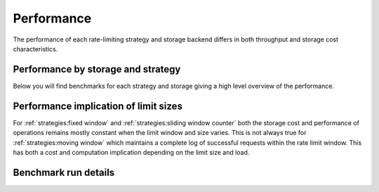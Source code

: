 ===========
Performance
===========

The performance of each rate-limiting strategy and storage backend
differs in both throughput and storage cost characteristics.

Performance by storage and strategy
===================================
Below you will find benchmarks for each strategy and storage giving
a high level overview of the performance.


.. dropdown:: Benchmark parameters

   - 100 unique virtual users (i.e. unique rate limit keys)
   - A rate limit of ``500/minute``
   - Each virtual user's limit was pre-seeded to be 50% full.

   See :ref:`performance:benchmark run details` for information on the benchmarking
   environment.

.. tab-set::

    .. tab-item:: Hit

       Performance of :meth:`~limits.strategies.RateLimiter.hit`
       by storage & strategy.

       .. benchmark-chart::
          :source: benchmark-summary
          :query: limit=500 per 1 minute,group=hit,percentage_full=50
          :sort: storage_type,strategy
          :filters: storage_type=,strategy=,async=false


    .. tab-item:: Test

       Performance of :meth:`~limits.strategies.RateLimiter.test`
       by storage & strategy.

       .. benchmark-chart::
          :source: benchmark-summary
          :query: limit=500 per 1 minute,group=test,percentage_full=50
          :sort: storage_type,strategy
          :filters: storage_type=,strategy=,async=false

    .. tab-item:: Get Window Stats

       Performance of :meth:`~limits.strategies.RateLimiter.get_window_stats`
       by storage & strategy.

       .. benchmark-chart::
          :source: benchmark-summary
          :query: limit=500 per 1 minute,group=get-window-stats,percentage_full=50
          :sort: storage_type,strategy
          :filters: storage_type=,strategy=,async=false


Performance implication of limit sizes
======================================

For :ref:`strategies:fixed window` and :ref:`strategies:sliding window counter` both the
storage cost and performance of operations remains mostly constant when the limit window and size
varies. This is not always true for :ref:`strategies:moving window` which maintains a complete log of successful
requests within the rate limit window.  This has both a cost and computation implication depending
on the limit size and load.

.. dropdown:: Benchmark parameters

  - 100 unique virtual users
  - Rate limits of

    - ``500/minute``
    - ``10000/day``
    - ``100000/day``
  - Each virtual user's limit was pre-seeded to be:

    - 5% full.
    - 50% full.
    - 95% full.

  See :ref:`performance:benchmark run details` for information on the benchmarking
  environment.

.. tab:: Fixed Window

       .. tab::  Hit

          Performance of :meth:`limits.strategies.FixedWindowRateLimiter.hit`
          with different rate limits and storages and with each rate limit
          pre-seeded to different percentages to show the implications of limit size.

          .. benchmark-chart::
             :title: Fixed Window (hit)
             :source: benchmark-summary
             :query: group=hit,strategy=fixed-window
             :sort: strategy,storage_type,limit
             :filters: percentage_full=95,storage_type=,limit=,async=false

       .. tab:: Test

          Performance of :meth:`limits.strategies.FixedWindowRateLimiter.test`
          with different rate limits and storages and with each rate limit
          pre-seeded to different percentages to show the implications of limit size.


          .. benchmark-chart::
             :title: Fixed Window (test)
             :source: benchmark-summary
             :query: group=test,strategy=fixed-window
             :sort: strategy,storage_type,limit
             :filters: percentage_full=95,storage_type=,limit=,async=false


       .. tab:: Get Window Stats

          Performance of :meth:`limits.strategies.FixedWindowRateLimiter.get_window_stats`
          with different rate limits and storages and with each rate limit
          pre-seeded to different percentages to show the implications of limit size.

          .. benchmark-chart::
             :title: Fixed Window (test)
             :source: benchmark-summary
             :query: group=get-window-stats,strategy=fixed-window
             :sort: strategy,storage_type,limit
             :filters: percentage_full=95,storage_type=,limit=,async=false

.. tab:: Sliding Window Counter

       .. tab::  Hit

          Performance of :meth:`limits.strategies.SlidingWindowCounterRateLimiter.hit`
          with different rate limits and storages and with each rate limit
          pre-seeded to different percentages to show the implications of limit size.

          .. benchmark-chart::
             :title: Sliding Window Counter (hit)
             :source: benchmark-summary
             :query: group=hit,strategy=sliding-window
             :sort: strategy,storage_type,limit
             :filters: percentage_full=95,storage_type=,limit=,async=false

       .. tab:: Test

          Performance of :meth:`limits.strategies.SlidingWindowCounterRateLimiter.test`
          with different rate limits and storages and with each rate limit
          pre-seeded to different percentages to show the implications of limit size.


          .. benchmark-chart::
             :title: Sliding Window Counter (test)
             :source: benchmark-summary
             :query: group=test,strategy=sliding-window
             :sort: strategy,storage_type,limit
             :filters: percentage_full=95,storage_type=,limit=,async=false


       .. tab:: Get Window Stats

          Performance of :meth:`limits.strategies.SlidingWindowCounterRateLimiter.get_window_stats`
          with different rate limits and storages and with each rate limit
          pre-seeded to different percentages to show the implications of limit size.

          .. benchmark-chart::
             :title: Sliding Window Counter (get_window_stats)
             :source: benchmark-summary
             :query: group=get-window-stats,strategy=sliding-window
             :sort: strategy,storage_type,limit
             :filters: percentage_full=95,storage_type=,limit=,async=false

.. tab:: Moving Window

       .. tab::  Hit

          Performance of :meth:`limits.strategies.MovingWindowRateLimiter.hit`
          with different rate limits and storages and with each rate limit
          pre-seeded to different percentages to show the implications of limit size.

          .. benchmark-chart::
             :title: Moving Window (hit)
             :source: benchmark-summary
             :query: group=hit,strategy=moving-window
             :sort: strategy,storage_type,limit
             :filters: percentage_full=95,storage_type=,limit=,async=false

       .. tab:: Test

          Performance of :meth:`limits.strategies.MovingWindowRateLimiter.test`
          with different rate limits and storages and with each rate limit
          pre-seeded to different percentages to show the implications of limit size.


          .. benchmark-chart::
             :title: Moving Window (test)
             :source: benchmark-summary
             :query: group=test,strategy=moving-window
             :sort: strategy,storage_type,limit
             :filters: percentage_full=95,storage_type=,limit=,async=false


       .. tab:: Get Window Stats

          Performance of :meth:`limits.strategies.MovingWindowRateLimiter.get_window_stats`
          with different rate limits and storages and with each rate limit
          pre-seeded to different percentages to show the implications of limit size.

          .. benchmark-chart::
             :title: Moving Window (get_window_stats)
             :source: benchmark-summary
             :query: group=get-window-stats,strategy=moving-window
             :sort: strategy,storage_type,limit
             :filters: percentage_full=95,storage_type=,limit=,async=false


Benchmark run details
=====================
.. benchmark-details::
   :source: benchmark-summary